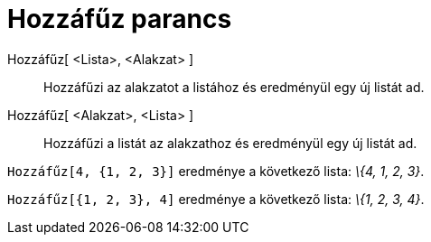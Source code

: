 = Hozzáfűz parancs
:page-en: commands/Append
ifdef::env-github[:imagesdir: /hu/modules/ROOT/assets/images]

Hozzáfűz[ <Lista>, <Alakzat> ]::
  Hozzáfűzi az alakzatot a listához és eredményül egy új listát ad.
Hozzáfűz[ <Alakzat>, <Lista> ]::
  Hozzáfűzi a listát az alakzathoz és eredményül egy új listát ad.

[EXAMPLE]
====

`++Hozzáfűz[4, {1, 2, 3}]++` eredménye a következő lista: _\{4, 1, 2, 3}_.

====

[EXAMPLE]
====

`++Hozzáfűz[{1, 2, 3}, 4]++` eredménye a következő lista: _\{1, 2, 3, 4}_.

====
